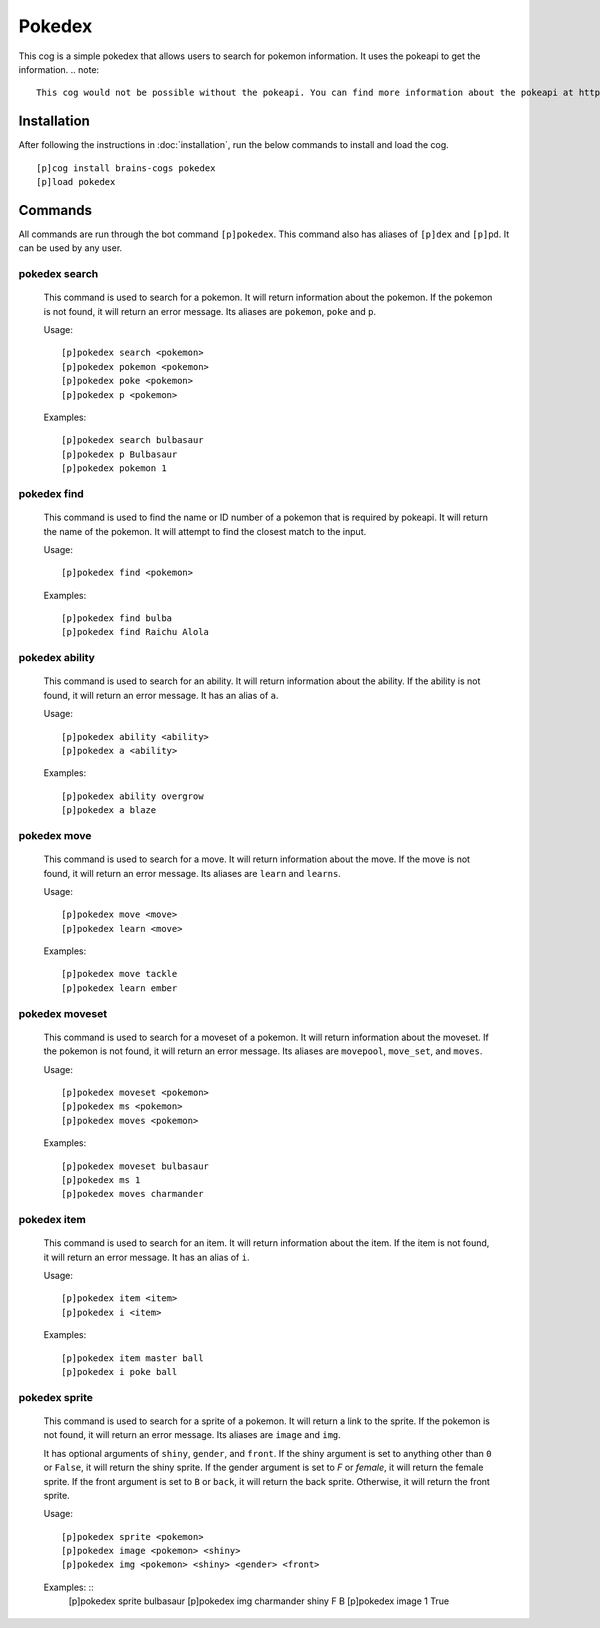 ================
Pokedex
================

This cog is a simple pokedex that allows users to search for pokemon information. It uses the pokeapi to get the information.
.. note::

    This cog would not be possible without the pokeapi. You can find more information about the pokeapi at https://pokeapi.co/
----------------
Installation
----------------
After following the instructions in :doc:`installation`, run the below commands to install and load the cog. ::

    [p]cog install brains-cogs pokedex
    [p]load pokedex


----------------
Commands
----------------
All commands are run through the bot command ``[p]pokedex``. This command also has aliases of ``[p]dex`` and ``[p]pd``. It can be used by any user.

^^^^^^^^^^^^^^^^^
pokedex search
^^^^^^^^^^^^^^^^^
    This command is used to search for a pokemon. It will return information about the pokemon. If the pokemon is not found, it will return an error message. Its aliases are ``pokemon``, ``poke`` and ``p``.

    Usage: ::

        [p]pokedex search <pokemon>
        [p]pokedex pokemon <pokemon>
        [p]pokedex poke <pokemon>
        [p]pokedex p <pokemon>

    Examples: ::

        [p]pokedex search bulbasaur
        [p]pokedex p Bulbasaur
        [p]pokedex pokemon 1

^^^^^^^^^^^^^^^^^
pokedex find
^^^^^^^^^^^^^^^^^
    This command is used to find the name or ID number of a pokemon that is required by pokeapi. It will return the name of the pokemon. It will attempt to find the closest match to the input.

    Usage: ::

        [p]pokedex find <pokemon>

    Examples: ::

            [p]pokedex find bulba
            [p]pokedex find Raichu Alola

^^^^^^^^^^^^^^^^^
pokedex ability
^^^^^^^^^^^^^^^^^
    This command is used to search for an ability. It will return information about the ability. If the ability is not found, it will return an error message. It has an alias of ``a``.

    Usage: ::

        [p]pokedex ability <ability>
        [p]pokedex a <ability>

    Examples: ::

        [p]pokedex ability overgrow
        [p]pokedex a blaze

^^^^^^^^^^^^^^^^^
pokedex move
^^^^^^^^^^^^^^^^^
    This command is used to search for a move. It will return information about the move. If the move is not found, it will return an error message. Its aliases are ``learn`` and ``learns``.

    Usage: ::

        [p]pokedex move <move>
        [p]pokedex learn <move>

    Examples: ::

        [p]pokedex move tackle
        [p]pokedex learn ember


^^^^^^^^^^^^^^^^^
pokedex moveset
^^^^^^^^^^^^^^^^^
    This command is used to search for a moveset of a pokemon. It will return information about the moveset. If the pokemon is not found, it will return an error message. Its aliases are ``movepool``, ``move_set``, and ``moves``.

    Usage: ::

        [p]pokedex moveset <pokemon>
        [p]pokedex ms <pokemon>
        [p]pokedex moves <pokemon>

    Examples: ::

        [p]pokedex moveset bulbasaur
        [p]pokedex ms 1
        [p]pokedex moves charmander

^^^^^^^^^^^^^^^^^
pokedex item
^^^^^^^^^^^^^^^^^
    This command is used to search for an item. It will return information about the item. If the item is not found, it will return an error message. It has an alias of ``i``.

    Usage: ::

        [p]pokedex item <item>
        [p]pokedex i <item>

    Examples: ::

        [p]pokedex item master ball
        [p]pokedex i poke ball

^^^^^^^^^^^^^^^^^
pokedex sprite
^^^^^^^^^^^^^^^^^
    This command is used to search for a sprite of a pokemon. It will return a link to the sprite. If the pokemon is not found, it will return an error message. Its aliases are ``image`` and ``img``.

    It has optional arguments of ``shiny``, ``gender``, and ``front``. If the shiny argument is set to anything other than ``0`` or ``False``, it will return the shiny sprite. If the gender argument is set to `F` or `female`, it will return the female sprite. If the front argument is set to ``B`` or ``back``, it will return the back sprite. Otherwise, it will return the front sprite.

    Usage: ::

        [p]pokedex sprite <pokemon>
        [p]pokedex image <pokemon> <shiny>
        [p]pokedex img <pokemon> <shiny> <gender> <front>

    Examples: ::
        [p]pokedex sprite bulbasaur
        [p]pokedex img charmander shiny F B
        [p]pokedex image 1 True